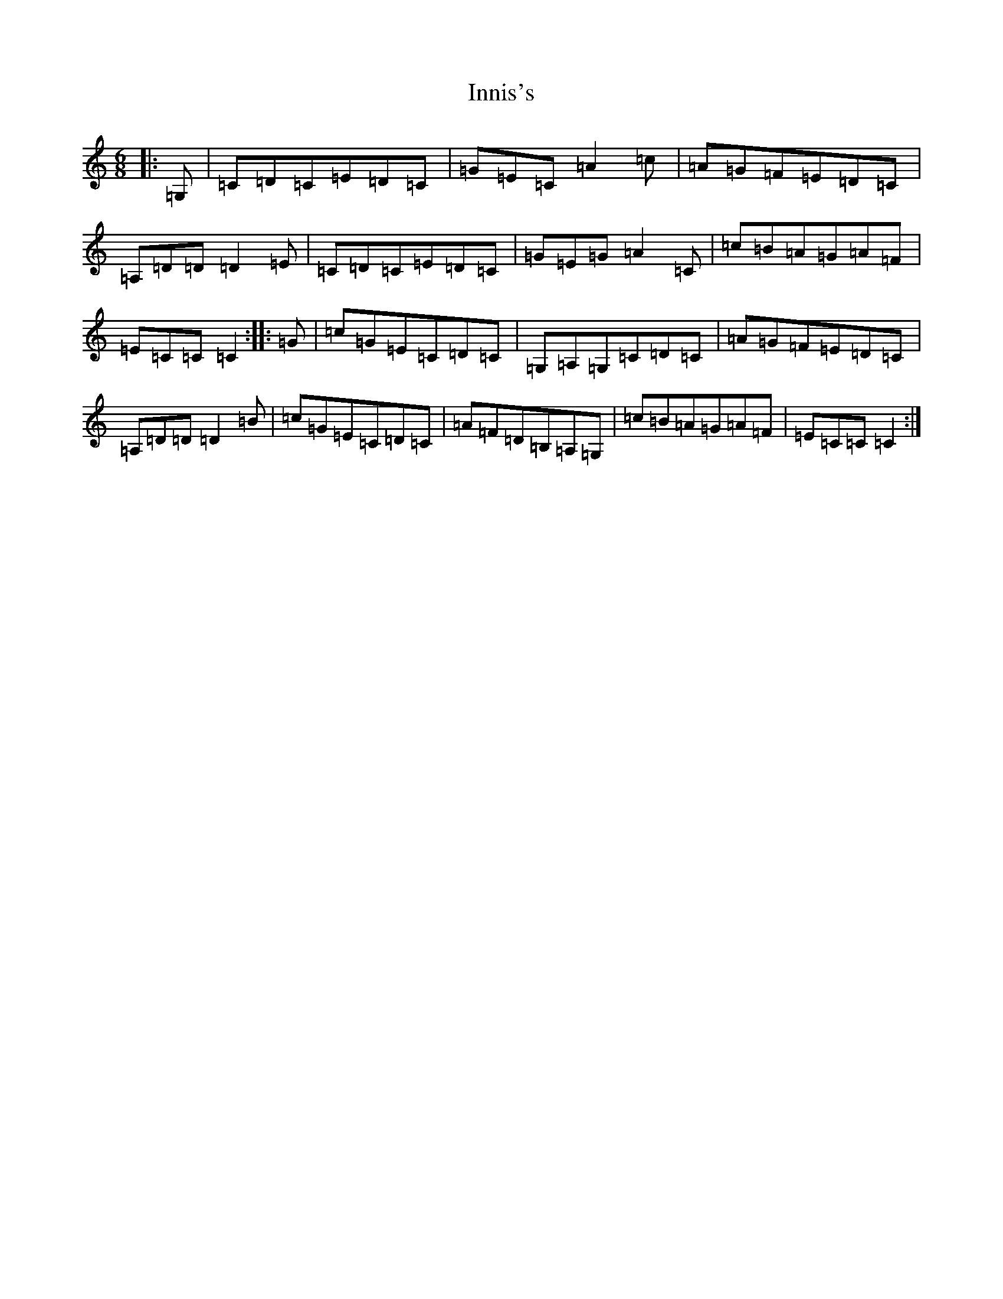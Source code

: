 X: 9902
T: Innis's
S: https://thesession.org/tunes/11538#setting11538
R: jig
M:6/8
L:1/8
K: C Major
|:=G,|=C=D=C=E=D=C|=G=E=C=A2=c|=A=G=F=E=D=C|=A,=D=D=D2=E|=C=D=C=E=D=C|=G=E=G=A2=C|=c=B=A=G=A=F|=E=C=C=C2:||:=G|=c=G=E=C=D=C|=G,=A,=G,=C=D=C|=A=G=F=E=D=C|=A,=D=D=D2=B|=c=G=E=C=D=C|=A=F=D=B,=A,=G,|=c=B=A=G=A=F|=E=C=C=C2:|